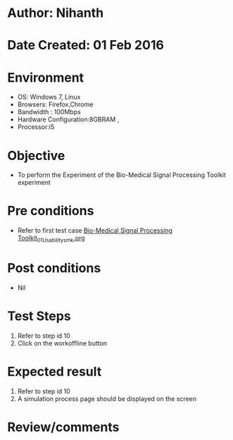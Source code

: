 * Author: Nihanth
* Date Created: 01 Feb 2016
* Environment
  - OS: Windows 7, Linux
  - Browsers: Firefox,Chrome
  - Bandwidth : 100Mbps
  - Hardware Configuration:8GBRAM , 
  - Processor:i5

* Objective
  - To perform the Experiment of the Bio-Medical Signal Processing Toolkit experiment

* Pre conditions
  - Refer to first test case [[https://github.com/Virtual-Labs/bio-medical-signal-and-image-processing-lab-iitr/blob/master/test-cases/integration_test-cases/Bio-Medical Signal Processing Toolkit/Bio-Medical Signal Processing Toolkit_01_Usability_smk.org][Bio-Medical Signal Processing Toolkit_01_Usability_smk.org]]

* Post conditions
  - Nil
* Test Steps
  1. Refer to step id 10
  2. Click on the workoffline button

* Expected result
  1. Refer to step id 10
  2. A simulation process page should be displayed on the screen

* Review/comments


